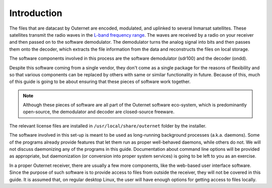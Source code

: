 Introduction
============

The files that are datacast by Outernet are encoded, modulated, and uplinked to
several Inmarsat satellites. These satellites transmit the radio waves in the
`L-band frequency range <https://en.wikipedia.org/wiki/L_band>`_. The waves are
received by a radio on your receiver and then passed on to the software
demodulator. The demodulator turns the analog signal into bits and then passes
them onto the decoder, which extracts the file information from the data and
reconstructs the files on local storage.

The software components involved in this process are the software demodulator
(sdr100) and the decoder (ondd).

Despite this software coming from a single vendor, they don't come as a
single package for the reasons of flexibility and so that various components
can be replaced by others with same or similar functionality in future. Because
of this, much of this guide is going to be about ensuring that these pieces of
software work together.

.. note::
    Although these pieces of software are all part of the Outernet software
    eco-system, which is predominantly open-source, the demodulator and decoder
    are closed-source freeware.

The relevant license files are installed in ``/usr/local/share/outernet``
folder by the installer.

The software involved in this set-up is meant to be used as long-running
background processes (a.k.a. daemons). Some of the programs already provide
features that let them run as proper well-behaved daemons, while others do not.
We will not discuss daemonizing any of the programs in this guide.
Documentation about command line options will be provided as appropriate, but
daemonization (or conversion into proper system services) is going to be left
to you as an exercise.

In a proper Outernet receiver, there are usually a few more components, like
the web-based user interface software. Since the purpose of such software is to
provide access to files from outside the receiver, they will not be covered in
this guide. It is assumed that, on regular desktop Linux, the user will have
enough options for getting access to files locally.
